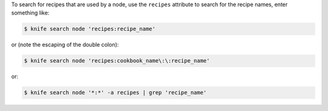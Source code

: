 .. This is an included how-to. 

To search for recipes that are used by a node, use the ``recipes`` attribute to search for the recipe names, enter something like:

.. code-block:: bash

   $ knife search node 'recipes:recipe_name'
   
or (note the escaping of the double colon):

.. code-block:: bash

   $ knife search node 'recipes:cookbook_name\:\:recipe_name'

or:

.. code-block:: bash

   $ knife search node '*:*' -a recipes | grep 'recipe_name'
   
